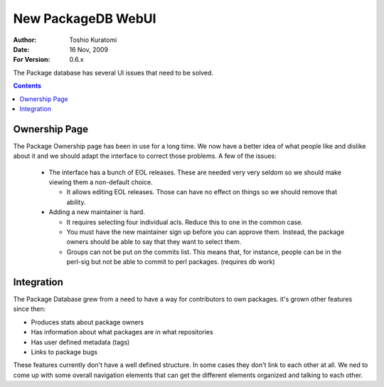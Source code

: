 ===================
New PackageDB WebUI
===================

:Author: Toshio Kuratomi
:Date: 16 Nov, 2009
:For Version: 0.6.x

The Package database has several UI issues that need to be solved.

.. contents::

--------------
Ownership Page
--------------

The Package Ownership page has been in use for a long time.  We now have a
better idea of what people like and dislike about it and we should adapt the
interface to correct those problems.  A few of the issues:

 * The interface has a bunch of EOL releases.  These are needed very very
   seldom so we should make viewing them a non-default choice.

   * It allows editing EOL releases.  Those can have no effect on
     things so we should remove that ability.

 * Adding a new maintainer is hard.

   * It requires selecting four individual acls.  Reduce this to one in the
     common case.

   * You must have the new maintainer sign up before you can approve them.
     Instead, the package owners should be able to say that they want to
     select them.

   * Groups can not be put on the commits list.  This means that, for
     instance, people can be in the perl-sig but not be able to commit to perl
     packages. (requires db work)

.. image:: new-owners-page.svg


-----------
Integration
-----------

The Package Database grew from a need to have a way for contributors to own
packages.  it's grown other features since then:

* Produces stats about package owners
* Has information about what packages are in what repositories
* Has user defined metadata (tags)
* Links to package bugs

These features currently don't have a well defined structure.  In some cases
they don't link to each other at all.  We ned to come up with some overall
navigation elements that can get the different elements organized and talking
to each other.
